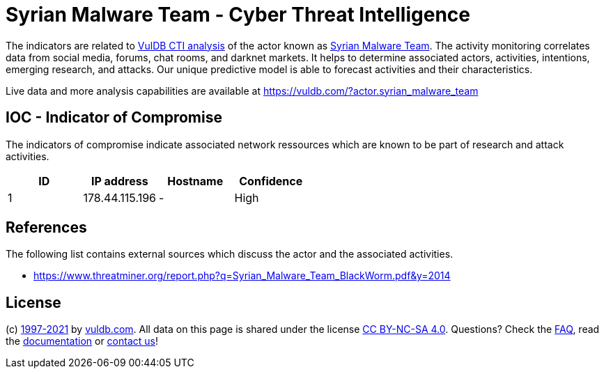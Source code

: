 = Syrian Malware Team - Cyber Threat Intelligence

The indicators are related to https://vuldb.com/?doc.cti[VulDB CTI analysis] of the actor known as https://vuldb.com/?actor.syrian_malware_team[Syrian Malware Team]. The activity monitoring correlates data from social media, forums, chat rooms, and darknet markets. It helps to determine associated actors, activities, intentions, emerging research, and attacks. Our unique predictive model is able to forecast activities and their characteristics.

Live data and more analysis capabilities are available at https://vuldb.com/?actor.syrian_malware_team

== IOC - Indicator of Compromise

The indicators of compromise indicate associated network ressources which are known to be part of research and attack activities.

[options="header"]
|========================================
|ID|IP address|Hostname|Confidence
|1|178.44.115.196|-|High
|========================================

== References

The following list contains external sources which discuss the actor and the associated activities.

* https://www.threatminer.org/report.php?q=Syrian_Malware_Team_BlackWorm.pdf&y=2014

== License

(c) https://vuldb.com/?doc.changelog[1997-2021] by https://vuldb.com/?doc.about[vuldb.com]. All data on this page is shared under the license https://creativecommons.org/licenses/by-nc-sa/4.0/[CC BY-NC-SA 4.0]. Questions? Check the https://vuldb.com/?doc.faq[FAQ], read the https://vuldb.com/?doc[documentation] or https://vuldb.com/?contact[contact us]!
